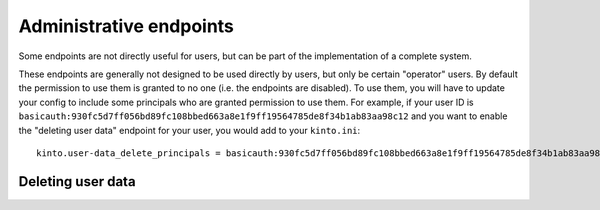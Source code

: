 .. _administrative-endpoints:

Administrative endpoints
########################

Some endpoints are not directly useful for users, but can be part of
the implementation of a complete system.

These endpoints are generally not designed to be used directly by
users, but only be certain "operator" users. By default the permission
to use them is granted to no one (i.e. the endpoints are disabled). To
use them, you will have to update your config to include some
principals who are granted permission to use them. For example, if
your user ID is
``basicauth:930fc5d7ff056bd89fc108bbed663a8e1f9ff19564785de8f34b1ab83aa98c12``
and you want to enable the "deleting user data" endpoint for your
user, you would add to your ``kinto.ini``::

    kinto.user-data_delete_principals = basicauth:930fc5d7ff056bd89fc108bbed663a8e1f9ff19564785de8f34b1ab83aa98c12

.. _user-data-delete:

Deleting user data
==================

.. http:delete:: /__user_data__/(principal)

   :synopsis: Deletes all data for a given user.

   Permission: ``user-data_delete_principals``

   **Example Request**

   .. sourcecode:: bash

      $ http DELETE 'localhost:8888/v1/__user_data__/basicauth:367cfeb65b3ef39459656b562a11e306874e5b4bdc48d14a2ce9ba1f65015a0f' -a 'bob:p4ssw0rd'
      {
        "data": {
          "principal": "basicauth:367cfeb65b3ef39459656b562a11e306874e5b4bdc48d14a2ce9ba1f65015a0f"
        }
      }

   Deletes data belonging to a user. Data "belonging" to a user is
   defined as any data that can only be written to by that
   user. Deletion of this data cascades as normal, i.e. deleting a
   user's bucket deletes all data in that bucket, whether "belonging"
   to that user or not. Additionally:

   - Remove this user's permission from all objects.
   - Remove the user from all groups they are in.
   - If the user is a group, remove the group from all users.

   The motivation for this endpoint comes from trying to achieve GDPR compliance.
